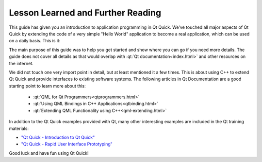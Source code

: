 ..
    ---------------------------------------------------------------------------
    Copyright (C) 2012 Digia Plc and/or its subsidiary(-ies).
    All rights reserved.
    This work, unless otherwise expressly stated, is licensed under a
    Creative Commons Attribution-ShareAlike 2.5.
    The full license document is available from
    http://creativecommons.org/licenses/by-sa/2.5/legalcode .
    ---------------------------------------------------------------------------

Lesson Learned and Further Reading
==================================

This guide has given you an introduction to application programming in Qt Quick. We've touched all major aspects of Qt Quick by extending the code of a very simple "Hello World" application to become a real application, which can be used on a daily basis. This is it:

.. image:: images/qtquick_app_dev_intro_final_app.png
    :align: center
    :scale: 50%

The main purpose of this guide was to help you get started and show where you can go if you need more details. The guide does not cover all details as that would overlap with :qt:`Qt documentation<index.html>` and other resources on the internet.

We did not touch one very import point in detail, but at least mentioned it a few times. This is about using C++ to extend Qt Quick and provide interfaces to existing software systems. The following articles in Qt Documentation are a good starting point to learn more about this:

    * :qt:`QML for Qt Programmers<qtprogrammers.html>`
    * :qt:`Using QML Bindings in C++ Applications<qtbinding.html>`
    * :qt:`Extending QML Functionality using C++<qml-extending.html>`

In addition to the Qt Quick examples provided with Qt, many other interesting examples are included in the Qt training materials:

* `"Qt Quick - Introduction to Qt Quick" <http://qt-project.org/videos/watch/qt_quick_introduction_to_qt_quick_part_1_4>`_
* `"Qt Quick - Rapid User Interface Prototyping" <http://qt-project.org/videos/watch/qt_quick_rapid_user_interface_prototyping>`_

Good luck and have fun using Qt Quick!
